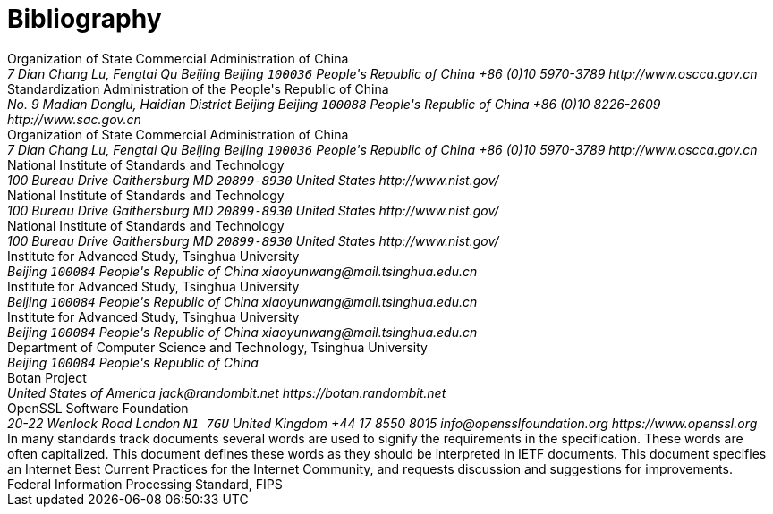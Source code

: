 
[bibliography]
= Bibliography

//== Normative

//bibliography::norm[]

//== Informative

//bibliography::info[]

++++
<reference anchor='GMT-0004-2012' target='http://www.oscca.gov.cn/Column/Column_32.htm'>
  <front>
    <title>GM/T 0004-2012: SM3 Cryptographic Hash Algorithm</title>
    <author>
      <organization>Organization of State Commercial Administration of China</organization>
      <address>
        <postal>
         <street>7 Dian Chang Lu, Fengtai Qu</street>
         <city>Beijing</city>
         <region>Beijing</region>
         <code>100036</code>
         <country>People's Republic of China</country>
        </postal>
        <phone>+86 (0)10 5970-3789</phone>
        <!--<email>contact@oscca.gov.cn</email>-->
        <uri>http://www.oscca.gov.cn</uri>
      </address>
    </author>
    <date day='21' month='March' year='2012'/>
  </front>
</reference>


<reference anchor='GBT.32905-2016' target='www.gb688.cn/bzgk/gb/newGbInfo?hcno=45B1A67F20F3BF339211C391E9278F5E'>
<!--http://www.sac.gov.cn/SACSearch/search?channelid=97779&templet=gjcxjg_detail.jsp&searchword=STANDARD_CODE=%27GB/T%2032905-2016%27 -->
  <front>
    <title>GB/T 32905-2016: Information security techniques -- SM3 cryptographic hash algorithm</title>
    <author>
      <organization>Standardization Administration of the People's Republic of China</organization>
      <address>
        <postal>
         <street>No. 9 Madian Donglu, Haidian District</street>
         <city>Beijing</city>
         <region>Beijing</region>
         <code>100088</code>
         <country>People's Republic of China</country>
        </postal>
        <phone>+86 (0)10 8226-2609</phone>
        <!--<email>contact@oscca.gov.cn</email>-->
        <uri>http://www.sac.gov.cn</uri>
      </address>
    </author>
    <date day='29' month='August' year='2016'/>
  </front>
</reference>

<reference anchor='OSCCA' target='http://www.oscca.gov.cn'>
  <front>
    <title>Organization of State Commercial Administration of China</title>
    <author>
      <organization>Organization of State Commercial Administration of China</organization>
      <address>
        <postal>
         <street>7 Dian Chang Lu, Fengtai Qu</street>
         <city>Beijing</city>
         <region>Beijing</region>
         <code>100036</code>
         <country>People's Republic of China</country>
        </postal>
        <phone>+86 (0)10 5970-3789</phone>
        <!--<email>contact@oscca.gov.cn</email>-->
        <uri>http://www.oscca.gov.cn</uri>
      </address>
    </author>
    <date month='May' year='2017'/>
  </front>
</reference>


<reference anchor='NIST.FIPS.180-1' target='https://www.nist.gov/publications/secure-hash-standard-shs-2?pub_id=917977'>
  <front>
    <title>NIST Federal Information Processing Standard 180-1: Secure Hash Standard (SHS)</title>
    <author initials="E." surname="Barker" fullname="Elaine B. Barker">
      <organization>National Institute of Standards and Technology</organization>
      <address>
        <postal>
          <street>100 Bureau Drive</street>
          <city>Gaithersburg</city>
          <region>MD</region>
          <code>20899-8930</code>
          <country>United States</country>
        </postal>
        <uri>http://www.nist.gov/</uri>
      </address>
    </author>
    <date day='17' month='April' year='1995'/>
  </front>
</reference>


<reference anchor='NIST.FIPS.180-2' target='https://csrc.nist.gov/csrc/media/publications/fips/180/2/archive/2002-08-01/documents/fips180-2.pdf'>
  <front>
    <title>NIST Federal Information Processing Standard 180-2: Secure Hash Standard (SHS)</title>
    <author initials="E." surname="Barker" fullname="Elaine B. Barker">
      <organization>National Institute of Standards and Technology</organization>
      <address>
        <postal>
          <street>100 Bureau Drive</street>
          <city>Gaithersburg</city>
          <region>MD</region>
          <code>20899-8930</code>
          <country>United States</country>
        </postal>
        <uri>http://www.nist.gov/</uri>
      </address>
    </author>
    <date day='1' month='August' year='2002'/>
  </front>
</reference>

<reference anchor='NIST.FIPS.202' target='https://doi.org/10.6028/NIST.FIPS.202'>
  <front>
    <title>NIST Federal Information Processing Standard 202: SHA-3 Standard: Permutation-Based Hash and Extendable-Output Functions</title>
    <author>
      <organization>National Institute of Standards and Technology</organization>
      <address>
        <postal>
          <street>100 Bureau Drive</street>
          <city>Gaithersburg</city>
          <region>MD</region>
          <code>20899-8930</code>
          <country>United States</country>
        </postal>
        <uri>http://www.nist.gov/</uri>
      </address>
    </author>
    <date day='5' month='August' year='2015'/>
  </front>
</reference>


<reference anchor='WXY' target='http://www.tsinghua.edu.cn/publish/casen/1695/2010/20101224093253705266640/20101224093253705266640_.html'>
 <!-- 新华书目报　2010年11月25日 孙梦姝 -->
  <front>
    <title>Xiaoyun Wang -- Institute of Advanced Study -- Tsinghua University</title>
    <author initials="X." surname="Wang" fullname="Xiaoyun Wang">
      <organization>Institute for Advanced Study, Tsinghua University</organization>
      <address>
        <postal>
          <street></street>
          <city>Beijing</city>
          <code>100084</code>
          <country>People's Republic of China</country>
        </postal>
        <email>xiaoyunwang@mail.tsinghua.edu.cn</email>
      </address>
    </author>
    <date day='31' month='October' year='2017'/>
  </front>
</reference>

<reference anchor='WXY' target='http://www.tsinghua.edu.cn/publish/casen/1695/2010/20101224093253705266640/20101224093253705266640_.html'>
 <!-- 新华书目报　2010年11月25日 孙梦姝 -->
  <front>
    <title>Xiaoyun Wang -- Institute of Advanced Study -- Tsinghua University</title>
    <author initials="X." surname="Wang" fullname="Xiaoyun Wang">
      <organization>Institute for Advanced Study, Tsinghua University</organization>
      <address>
        <postal>
          <street></street>
          <city>Beijing</city>
          <code>100084</code>
          <country>People's Republic of China</country>
        </postal>
        <email>xiaoyunwang@mail.tsinghua.edu.cn</email>
      </address>
    </author>
    <date day='31' month='October' year='2017'/>
  </front>
</reference>

<reference anchor='SM3-Details' target=''>
  <front>
    <title>SM3 Cryptographic Hash Algorithm</title>
    <author initials="X." surname="Wang" fullname="Xiaoyun Wang">
      <organization>Institute for Advanced Study, Tsinghua University</organization>
      <address>
        <postal>
          <street></street>
          <city>Beijing</city>
          <code>100084</code>
          <country>People's Republic of China</country>
        </postal>
        <email>xiaoyunwang@mail.tsinghua.edu.cn</email>
      </address>
    </author>
    <author initials="H." surname="Yu" fullname="Hongbo Yu">
      <organization>Department of Computer Science and Technology, Tsinghua University</organization>
      <address>
        <postal>
          <street></street>
          <city>Beijing</city>
          <code>100084</code>
          <country>People's Republic of China</country>
        </postal>
      </address>
    </author>
    <date day='25' month='October' year='2016'/>
  </front>
</reference>


<reference anchor='BOTAN' target='https://botan.randombit.net'>
  <front>
    <title>Botan: Crypto and TLS for C++11</title>
    <author initials="J. E." surname="Lloyd" fullname="Jack E. Lloyd">
      <organization>Botan Project</organization>
      <address>
        <postal>
          <street></street>
          <country>United States of America</country>
        </postal>
        <email>jack@randombit.net</email>
        <uri>https://botan.randombit.net</uri>
      </address>
    </author>
    <date day='31' month='October' year='2017'/>
  </front>
</reference>

<reference anchor='OPENSSL' target='https://www.openssl.org'>
  <front>
    <title>OpenSSL: Cryptography and SSL/TLS Toolkit</title>
    <author>
      <organization>OpenSSL Software Foundation</organization>
      <address>
        <postal>
          <street>20-22 Wenlock Road</street>
          <city>London</city>
          <code>N1 7GU</code>
          <country>United Kingdom</country>
        </postal>
        <phone>+44 17 8550 8015</phone>
        <email>info@opensslfoundation.org</email>
        <uri>https://www.openssl.org</uri>
      </address>
    </author>
    <date day='31' month='October' year='2017'/>
  </front>
</reference>

<reference anchor="RFC2119" target="https://www.rfc-editor.org/info/rfc2119">
  <front>
    <title>Key words for use in RFCs to Indicate Requirement Levels</title>
    <author initials="S." surname="Bradner" fullname="S. Bradner">
      <organization/>
    </author>
    <date year="1997" month="March"/>
    <abstract>
      <t>In many standards track documents several words are used to signify the requirements in the specification.  These words are often capitalized. This document defines these words as they should be interpreted in IETF documents.  This document specifies an Internet Best Current Practices for the Internet Community, and requests discussion and suggestions for improvements.</t>
    </abstract>
  </front>
  <seriesInfo name="BCP" value="14"/>
  <seriesInfo name="RFC" value="2119"/>
  <seriesInfo name="DOI" value="10.17487/RFC2119"/>
</reference>

<reference anchor="RFC6234" target="https://www.rfc-editor.org/info/rfc6234">
  <front>
    <title>US Secure Hash Algorithms (SHA and SHA-based HMAC and HKDF)</title>
    <author initials="D." surname="Eastlake 3rd" fullname="D. Eastlake 3rd">
      <organization/>
    </author>
    <author initials="T." surname="Hansen" fullname="T. Hansen">
      <organization/>
    </author>
    <date year="2011" month="May"/>
    <abstract>
      <t>Federal Information Processing Standard, FIPS</t>
    </abstract>
  </front>
  <seriesInfo name="RFC" value="6234"/>
  <seriesInfo name="DOI" value="10.17487/RFC6234"/>
</reference>

++++
